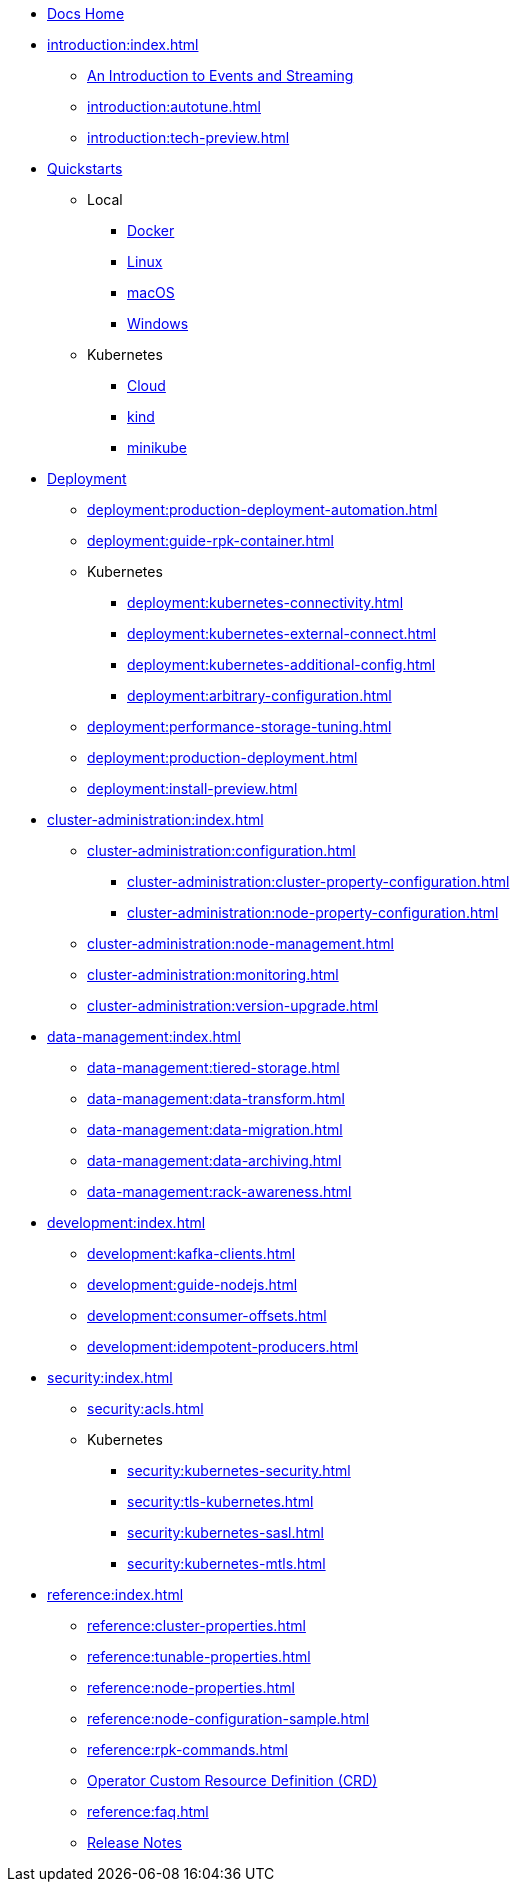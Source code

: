 * xref:home:index.adoc[Docs Home]
* xref:introduction:index.adoc[]
** xref:introduction:intro-to-events.adoc[An Introduction to Events and Streaming]
** xref:introduction:autotune.adoc[]
** xref:introduction:tech-preview.adoc[]
* xref:quickstart:index.adoc[Quickstarts]
** Local
*** xref:quickstart:quick-start-docker.adoc[Docker]
*** xref:quickstart:quick-start-linux.adoc[Linux]
*** xref:quickstart:quick-start-macos.adoc[macOS]
*** xref:quickstart:quick-start-windows.adoc[Windows]
** Kubernetes
*** xref:quickstart:kubernetes-qs-cloud.adoc[Cloud]
*** xref:quickstart:kubernetes-qs-local-access.adoc[kind]
*** xref:quickstart:kubernetes-qs-minikube.adoc[minikube]
* xref:deployment:index.adoc[Deployment]
** xref:deployment:production-deployment-automation.adoc[]
** xref:deployment:guide-rpk-container.adoc[]
** Kubernetes
*** xref:deployment:kubernetes-connectivity.adoc[]
*** xref:deployment:kubernetes-external-connect.adoc[]
*** xref:deployment:kubernetes-additional-config.adoc[]
*** xref:deployment:arbitrary-configuration.adoc[]
** xref:deployment:performance-storage-tuning.adoc[]
** xref:deployment:production-deployment.adoc[]
** xref:deployment:install-preview.adoc[]
* xref:cluster-administration:index.adoc[]
** xref:cluster-administration:configuration.adoc[]
*** xref:cluster-administration:cluster-property-configuration.adoc[]
*** xref:cluster-administration:node-property-configuration.adoc[]
** xref:cluster-administration:node-management.adoc[]
** xref:cluster-administration:monitoring.adoc[]
** xref:cluster-administration:version-upgrade.adoc[]
* xref:data-management:index.adoc[]
** xref:data-management:tiered-storage.adoc[]
** xref:data-management:data-transform.adoc[]
** xref:data-management:data-migration.adoc[]
** xref:data-management:data-archiving.adoc[]
** xref:data-management:rack-awareness.adoc[]
* xref:development:index.adoc[]
** xref:development:kafka-clients.adoc[]
** xref:development:guide-nodejs.adoc[]
** xref:development:consumer-offsets.adoc[]
** xref:development:idempotent-producers.adoc[]
* xref:security:index.adoc[]
** xref:security:acls.adoc[]
** Kubernetes
*** xref:security:kubernetes-security.adoc[]
*** xref:security:tls-kubernetes.adoc[]
*** xref:security:kubernetes-sasl.adoc[]
*** xref:security:kubernetes-mtls.adoc[]
* xref:reference:index.adoc[]
** xref:reference:cluster-properties.adoc[]
** xref:reference:tunable-properties.adoc[]
** xref:reference:node-properties.adoc[]
** xref:reference:node-configuration-sample.adoc[]
** xref:reference:rpk-commands.adoc[]
** link:https://doc.crds.dev/github.com/vectorizedio/redpanda[Operator Custom Resource Definition (CRD)]
** xref:reference:faq.adoc[]
** link:https://github.com/redpanda-data/redpanda/releases[Release Notes]
